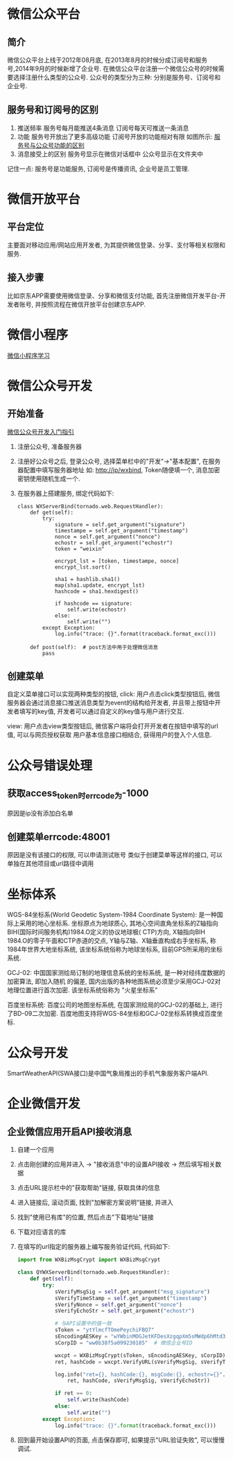 * 微信公众平台
** 简介
微信公众平台上线于2012年08月底, 在2013年8月的时候分成订阅号和服务号,2014年9月的时候新增了企业号.
在微信公众平台注册一个微信公众号的时候需要选择注册什么类型的公众号.
公众号的类型分为三种: 分别是服务号、订阅号和企业号.

** 服务号和订阅号的区别
1. 推送频率
   服务号每月能推送4条消息
   订阅号每天可推送一条消息
2. 功能
   服务号开放出了更多高级功能
   订阅号开放的功能相对有限
   如图所示: [[file:images/wxservice.jpg][服务号与公众号功能的区别]]
3. 消息接受上的区别
   服务号显示在微信对话框中
   公众号显示在文件夹中

记住一点: 服务号是功能服务, 订阅号是传播资讯, 企业号是员工管理.

* 微信开放平台
** 平台定位
主要面对移动应用/网站应用开发者, 为其提供微信登录、分享、支付等相关权限和服务.

** 接入步骤
比如京东APP需要使用微信登录、分享和微信支付功能, 首先注册微信开发平台-开发者账号,
并按照流程在微信开放平台创建京东APP.

* 微信小程序
[[file:content/wx_xiaochengx_lea.org][微信小程序学习]]

* 微信公众号开发
** 开始准备
[[https://mp.weixin.qq.com/wiki?t%3Dresource/res_main&id%3Dmp1472017492_58YV5][微信公众号开发入门指引]]

1. 注册公众号, 准备服务器
2. 注册好公众号之后, 登录公众号, 选择菜单栏中的"开发"->"基本配置", 在服务器配置中填写服务器地址
   如: http://ip/wxbind, Token随便填一个, 消息加密密钥使用随机生成一个.
3. 在服务器上搭建服务, 绑定代码如下:
   #+BEGIN_SRC python tornado
class WXServerBind(tornado.web.RequestHandler):
    def get(self):
        try:
            signature = self.get_argument("signature")
            timestampe = self.get_argument("timestamp")
            nonce = self.get_argument("nonce")
            echostr = self.get_argument("echostr")
            token = "weixin"

            encrypt_lst = [token, timestampe, nonce]
            encrypt_lst.sort()

            sha1 = hashlib.sha1()
            map(sha1.update, encrypt_lst)
            hashcode = sha1.hexdigest()

            if hashcode == signature:
                self.write(echostr)
            else:
                self.write("")
        except Exception:
            log.info("trace: {}".format(traceback.format_exc()))

    def post(self):  # post方法中用于处理微信消息
        pass
   #+END_SRC

** 创建菜单
自定义菜单接口可以实现两种类型的按钮,
click: 用户点击click类型按钮后, 微信服务器会通过消息接口推送消息类型为event的结构给开发者,
并且带上按钮中开发者填写的key值, 开发者可以通过自定义的key值与用户进行交互.

view: 用户点击view类型按钮后, 微信客户端将会打开开发者在按钮中填写的url值, 可以与网页授权获取
用户基本信息接口相结合, 获得用户的登入个人信息.

* 公众号错误处理
** 获取access_token时errcode为-1000
原因是ip没有添加白名单

** 创建菜单errcode:48001
原因是没有该接口的权限, 可以申请测试账号
类似于创建菜单等这样的接口, 可以单独在其他项目或url路径中调用

* 坐标体系
WGS-84坐标系(World Geodetic System-1984 Coordinate System): 是一种国际上采用的地心坐标系.
坐标原点为地球质心, 其地心空间直角坐标系的Z轴指向BIH(国际时间服务机构)1984.O定义的协议地球极(
CTP)方向, X轴指向BIH 1984.O的零子午面和CTP赤道的交点, Y轴与Z轴、X轴垂直构成右手坐标系,
称1984年世界大地坐标系统, 该坐标系统俗称为地球坐标系, 目前GPS所采用的坐标系统.

GCJ-02: 中国国家测绘局订制的地理信息系统的坐标系统, 是一种对经纬度数据的加密算法, 即加入随机
的偏差, 国内出版的各种地图系统必须至少采用GCJ-02对地理位置进行首次加密. 该坐标系统俗称为
"火星坐标系"

百度坐标系统: 百度公司的地图坐标系统, 在国家测绘局的GCJ-02的基础上, 进行了BD-09二次加密.
百度地图支持将WGS-84坐标和GCJ-02坐标系转换成百度坐标.

* 公众号开发
SmartWeatherAPI(SWA接口)是中国气象局推出的手机气象服务客户端API.
* 企业微信开发
** 企业微信应用开启API接收消息
1. 自建一个应用
2. 点击刚创建的应用并进入 -> "接收消息"中的设置API接收 -> 然后填写相关数据
3. 点击URL提示栏中的"获取帮助"链接, 获取具体的信息
4. 进入链接后, 滚动页面, 找到"加解密方案说明"链接, 并进入
5. 找到"使用已有库"的位置, 然后点击"下载地址"链接
6. 下载对应语言的库
7. 在填写的url指定的服务器上编写服务验证代码, 代码如下:
   #+BEGIN_SRC python
import from WXBizMsgCrypt import WXBizMsgCrypt

class QYWXServerBind(tornado.web.RequestHandler):
    def get(self):
        try:
            sVerifyMsgSig = self.get_argument("msg_signature")
            sVerifyTimeStamp = self.get_argument("timestamp")
            sVerifyNonce = self.get_argument("nonce")
            sVerifyEchoStr = self.get_argument("echostr")

            # 与API设置中的值一致
            sToken = "ytYlmcfTOmePeychiFBQ7"
            sEncodingAESKey = "wYWbinMOGJetKFDesXzgqpXm5sMWdp6hMtd3m2CUW1l"
            sCorpID = "ww0b38f5a099230185"  # 微信企业号ID

            wxcpt = WXBizMsgCrypt(sToken, sEncodingAESKey, sCorpID)
            ret, hashCode = wxcpt.VerifyURL(sVerifyMsgSig, sVerifyTimeStamp, sVerifyNonce, sVerifyEchoStr)

            log.info("ret={}, hashCode:{}, msgCode:{}, echostr={}".format(
                ret, hashCode, sVerifyMsgSig, sVerifyEchoStr))

            if ret == 0:
                self.write(hashCode)
            else:
                self.write("")
        except Exception:
            log.info("trace: {}".format(traceback.format_exc()))   
   #+END_SRC
8. 回到最开始设置API的页面, 点击保存即可, 如果提示"URL验证失败", 可以慢慢调试.
